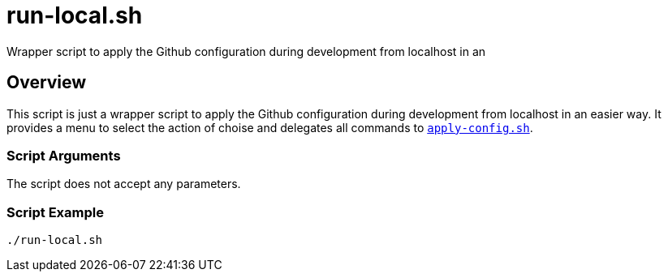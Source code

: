 = run-local.sh

// +-----------------------------------------------+
// |                                               |
// |    DO NOT EDIT HERE !!!!!                     |
// |                                               |
// |    File is auto-generated by pipline.         |
// |    Contents are based on bash script docs.    |
// |                                               |
// +-----------------------------------------------+


Wrapper script to apply the Github configuration during development from localhost in an

== Overview

This script is just a wrapper script to apply the Github configuration during
development from localhost in an easier way. It provides a menu to select the action of choise and
delegates all commands to `xref:AUTO-GENERATED:bash-docs/src/main/github/apply-config-sh.adoc[apply-config.sh]`.

=== Script Arguments

The script does not accept any parameters.

=== Script Example

[source, bash]

----
./run-local.sh
----

